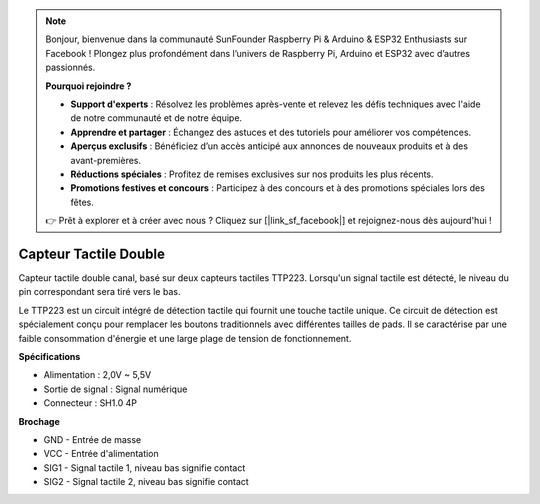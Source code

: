 .. note::

    Bonjour, bienvenue dans la communauté SunFounder Raspberry Pi & Arduino & ESP32 Enthusiasts sur Facebook ! Plongez plus profondément dans l’univers de Raspberry Pi, Arduino et ESP32 avec d’autres passionnés.

    **Pourquoi rejoindre ?**

    - **Support d'experts** : Résolvez les problèmes après-vente et relevez les défis techniques avec l'aide de notre communauté et de notre équipe.
    - **Apprendre et partager** : Échangez des astuces et des tutoriels pour améliorer vos compétences.
    - **Aperçus exclusifs** : Bénéficiez d’un accès anticipé aux annonces de nouveaux produits et à des avant-premières.
    - **Réductions spéciales** : Profitez de remises exclusives sur nos produits les plus récents.
    - **Promotions festives et concours** : Participez à des concours et à des promotions spéciales lors des fêtes.

    👉 Prêt à explorer et à créer avec nous ? Cliquez sur [|link_sf_facebook|] et rejoignez-nous dès aujourd'hui !

Capteur Tactile Double
==================================

.. image:: img/cpn_touchswitch.png
   :width: 200
   :align: center

Capteur tactile double canal, basé sur deux capteurs tactiles TTP223. 
Lorsqu'un signal tactile est détecté, le niveau du pin correspondant sera tiré vers le bas.

Le TTP223 est un circuit intégré de détection tactile qui fournit une touche 
tactile unique. Ce circuit de détection est spécialement conçu pour remplacer 
les boutons traditionnels avec différentes tailles de pads. Il se caractérise 
par une faible consommation d'énergie et une large plage de tension de fonctionnement.

**Spécifications**

* Alimentation : 2,0V ~ 5,5V
* Sortie de signal : Signal numérique
* Connecteur : SH1.0 4P

**Brochage**

* GND - Entrée de masse
* VCC - Entrée d'alimentation
* SIG1 - Signal tactile 1, niveau bas signifie contact
* SIG2 - Signal tactile 2, niveau bas signifie contact
